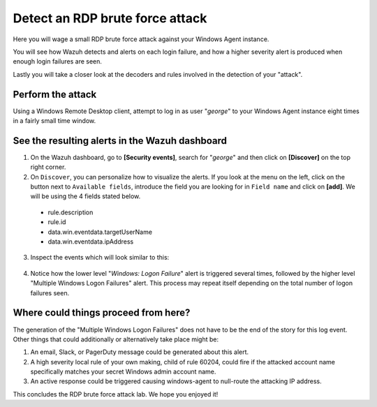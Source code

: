 .. Copyright (C) 2022 Wazuh, Inc.

.. _learning_wazuh_rdp_brute_force:

Detect an RDP brute force attack
================================

Here you will wage a small RDP brute force attack against your Windows Agent instance.

You will see how Wazuh detects and alerts on each login failure, and how a higher severity
alert is produced when enough login failures are seen.

Lastly you will take a closer look at the decoders and rules involved in the detection of your "attack".

Perform the attack
------------------

Using a Windows Remote Desktop client, attempt to log in as user "*george*" to your Windows Agent instance
eight times in a fairly small time window.


See the resulting alerts in the Wazuh dashboard
-----------------------------------------------


1. On the Wazuh dashboard, go to **[Security events]**, search for "*george*" and then click on **[Discover]** on the top right corner.

2. On ``Discover``, you can personalize how to visualize the alerts. If you look at the menu on the left, click on the button next to ``Available fields``, introduce the field you are looking for in ``Field name`` and click on **[add]**. We will be using the 4 fields stated below.


  - rule.description
  - rule.id
  - data.win.eventdata.targetUserName
  - data.win.eventdata.ipAddress




3. Inspect the events which will look similar to this:

  .. thumbnail:: ../images/learning-wazuh/labs/win-brute.png
    :align: left
    :width: 100%


4. Notice how the lower level "*Windows: Logon Failure*" alert is triggered several times,
   followed by the higher level "Multiple Windows Logon Failures" alert.
   This process may repeat itself depending on the total number of logon failures seen.



Where could things proceed from here?
-------------------------------------

The generation of the "Multiple Windows Logon Failures" does not have to be the end of the story for this log event.
Other things that could additionally or alternatively take place might be:

1. An email, Slack, or PagerDuty message could be generated about this alert.

2. A high severity local rule of your own making, child of rule 60204, could fire if the attacked account name specifically matches your secret Windows admin account name.

3. An active response could be triggered causing windows-agent to null-route the attacking IP address.

This concludes the RDP brute force attack lab.  We hope you enjoyed it!
